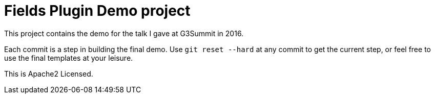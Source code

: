 = Fields Plugin Demo project

This project contains the demo for the talk I gave at G3Summit in 2016.

Each commit is a step in building the final demo. Use `git reset --hard` at any commit to get the current step, or feel free to use the final templates at your leisure.

This is Apache2 Licensed.
